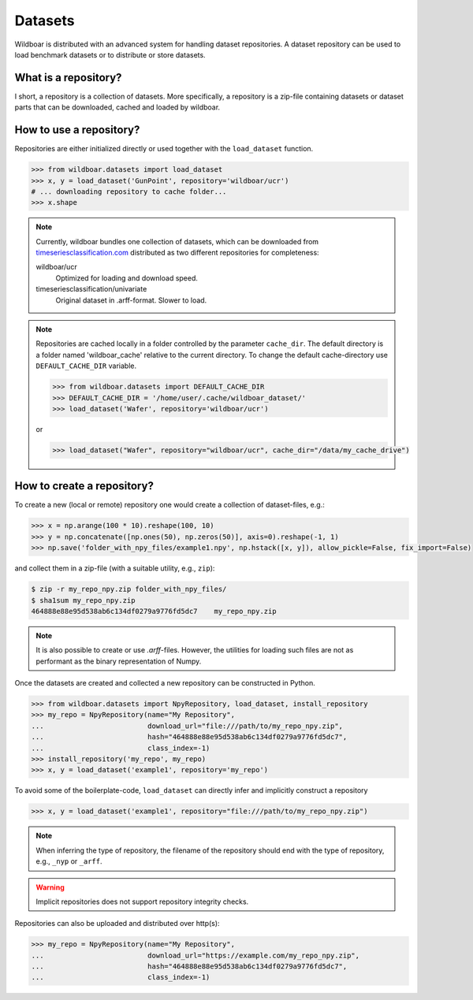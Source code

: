 ========
Datasets
========
Wildboar is distributed with an advanced system for handling dataset repositories. A dataset repository can
be used to load benchmark datasets or to distribute or store datasets.

What is a repository?
=====================
I short, a repository is a collection of datasets. More specifically, a repository is a zip-file containing datasets
or dataset parts that can be downloaded, cached and loaded by wildboar.

How to use a repository?
========================
Repositories are either initialized directly or used together with the ``load_dataset`` function.

.. code-block:: python

    >>> from wildboar.datasets import load_dataset
    >>> x, y = load_dataset('GunPoint', repository='wildboar/ucr')
    # ... downloading repository to cache folder...
    >>> x.shape

.. note::

    Currently, wildboar bundles one collection of datasets, which can be downloaded from `timeseriesclassification.com <http://timeseriesclassification.com>`_
    distributed as two different repositories for completeness:

    wildboar/ucr
      Optimized for loading and download speed.

    timeseriesclassification/univariate
      Original dataset in .arff-format. Slower to load.

.. note::

    Repositories are cached locally in a folder controlled by the parameter ``cache_dir``. The default directory
    is a folder named 'wildboar_cache' relative to the current directory. To change the default cache-directory
    use ``DEFAULT_CACHE_DIR`` variable.

    .. code-block:: python

     >>> from wildboar.datasets import DEFAULT_CACHE_DIR
     >>> DEFAULT_CACHE_DIR = '/home/user/.cache/wildboar_dataset/'
     >>> load_dataset('Wafer', repository='wildboar/ucr')

    or

    .. code-block:: python

     >>> load_dataset("Wafer", repository="wildboar/ucr", cache_dir="/data/my_cache_drive")


How to create a repository?
===========================
To create a new (local or remote) repository one would create a collection of dataset-files, e.g.:

.. code-block:: python

    >>> x = np.arange(100 * 10).reshape(100, 10)
    >>> y = np.concatenate([np.ones(50), np.zeros(50)], axis=0).reshape(-1, 1)
    >>> np.save('folder_with_npy_files/example1.npy', np.hstack([x, y]), allow_pickle=False, fix_import=False)

and collect them in a zip-file (with a suitable utility, e.g., ``zip``):

.. code-block:: shell

    $ zip -r my_repo_npy.zip folder_with_npy_files/
    $ sha1sum my_repo_npy.zip
    464888e88e95d538ab6c134df0279a9776fd5dc7    my_repo_npy.zip

.. note::

    It is also possible to create or use `.arff`-files. However, the utilities for loading
    such files are not as performant as the binary representation of Numpy.

Once the datasets are created and collected a new repository can be constructed in Python.

.. code-block:: python

    >>> from wildboar.datasets import NpyRepository, load_dataset, install_repository
    >>> my_repo = NpyRepository(name="My Repository",
    ...                         download_url="file:///path/to/my_repo_npy.zip",
    ...                         hash="464888e88e95d538ab6c134df0279a9776fd5dc7",
    ...                         class_index=-1)
    >>> install_repository('my_repo', my_repo)
    >>> x, y = load_dataset('example1', repository='my_repo')


To avoid some of the boilerplate-code, ``load_dataset`` can directly infer and implicitly
construct a repository

.. code-block:: python

    >>> x, y = load_dataset('example1', repository="file:///path/to/my_repo_npy.zip")

.. note::

    When inferring the type of repository, the filename of the repository should end with
    the type of repository, e.g., ``_nyp`` or ``_arff``.

.. warning::

    Implicit repositories does not support repository integrity checks.

Repositories can also be uploaded and distributed over http(s):

.. code-block::

    >>> my_repo = NpyRepository(name="My Repository",
    ...                         download_url="https://example.com/my_repo_npy.zip",
    ...                         hash="464888e88e95d538ab6c134df0279a9776fd5dc7",
    ...                         class_index=-1)




